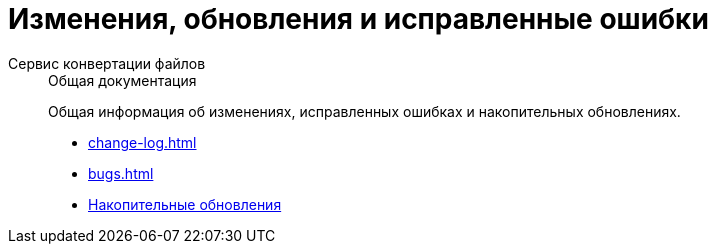 :page-layout: home

= Изменения, обновления и исправленные ошибки

[tabs]
====
Сервис конвертации файлов::
+
.Общая документация
****
Общая информация об изменениях, исправленных ошибках и накопительных обновлениях.

* xref:change-log.adoc[]
* xref:bugs.adoc[]
* xref:patches-log.adoc[Накопительные обновления]
****
====